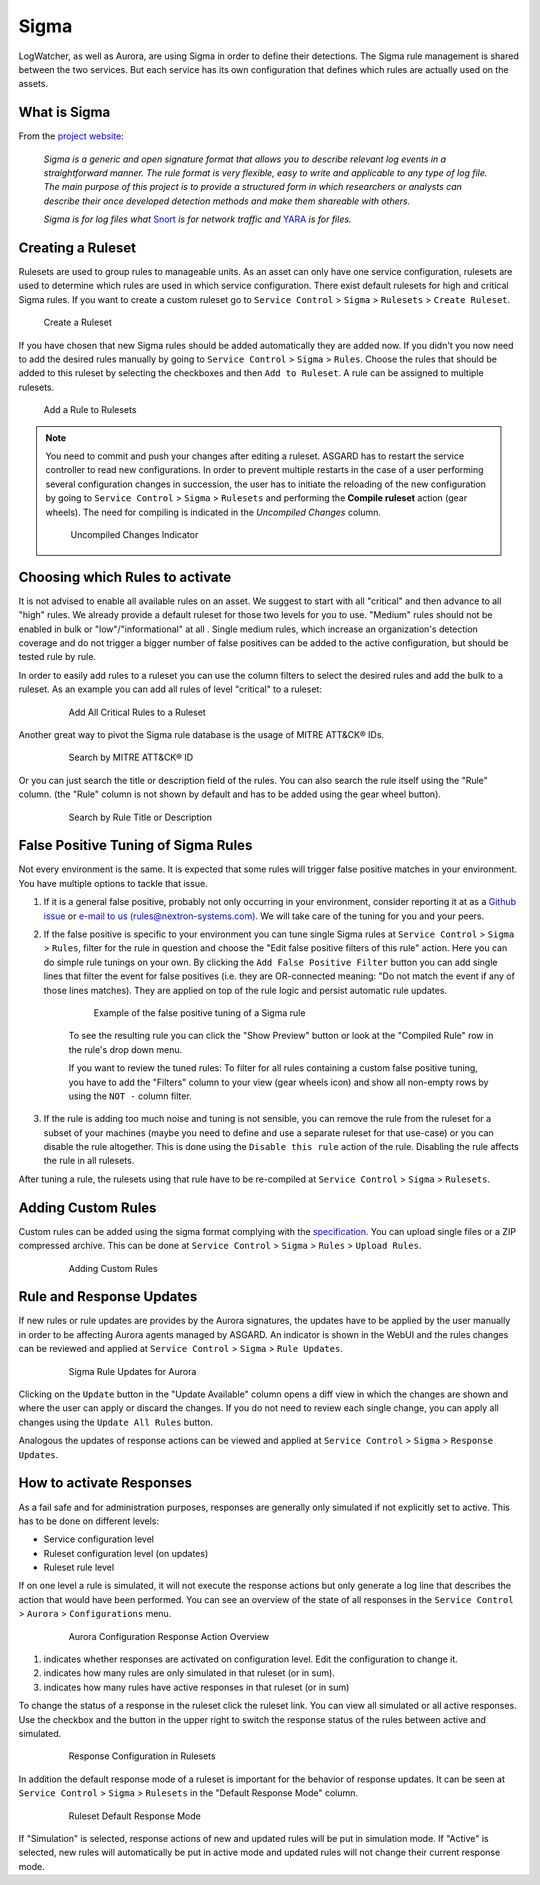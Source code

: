 .. index:: Sigma

Sigma
=====

LogWatcher, as well as Aurora, are using Sigma in order to define their detections.
The Sigma rule management is shared between the two services. But each service has
its own configuration that defines which rules are actually used on the assets.

What is Sigma
~~~~~~~~~~~~~

From the `project website <https://github.com/SigmaHQ/sigma>`_:

.. highlights::

   `Sigma is a generic and open signature format that allows you to
   describe relevant log events in a straightforward manner. The rule
   format is very flexible, easy to write and applicable to any type
   of log file. The main purpose of this project is to provide a
   structured form in which researchers or analysts can describe their
   once developed detection methods and make them shareable with others.`

   `Sigma is for log files what` `Snort <https://www.snort.org/>`_ `is for network traffic and`
   `YARA <https://github.com/VirusTotal/yara>`_ `is for files.`

Creating a Ruleset
~~~~~~~~~~~~~~~~~~

Rulesets are used to group rules to manageable units. As an asset
can only have one service configuration, rulesets are used to determine
which rules are used in which service configuration. There exist default
rulesets for high and critical Sigma rules. If you want to create a
custom ruleset go to ``Service Control`` > ``Sigma`` > ``Rulesets`` > ``Create Ruleset``.

.. figure:: ../images/sc-create-ruleset.png
   :alt: Create a Ruleset

   Create a Ruleset

If you have chosen that new Sigma rules should be added automatically
they are added now. If you didn't you now need to add the desired rules
manually by going to ``Service Control`` > ``Sigma`` > ``Rules``. Choose
the rules that should be added to this ruleset by selecting the checkboxes
and then ``Add to Ruleset``. A rule can be assigned to multiple rulesets.

.. figure:: ../images/sc-add-to-ruleset.png
   :alt: Add a Rule to Rulesets

   Add a Rule to Rulesets

.. note::
    You need to commit and push your changes after editing a ruleset.
    ASGARD has to restart the service controller to read new configurations.
    In order to prevent multiple restarts in the case of a user performing
    several configuration changes in succession, the user has to initiate
    the reloading of the new configuration by going to ``Service Control`` >
    ``Sigma`` > ``Rulesets`` and performing the **Compile ruleset** action
    (gear wheels). The need for compiling is indicated in the *Uncompiled Changes* column.

    .. figure:: ../images/sc-uncommitted-changes.png
       :alt: Uncompiled Changes Indicator
    
       Uncompiled Changes Indicator

Choosing which Rules to activate
~~~~~~~~~~~~~~~~~~~~~~~~~~~~~~~~

It is not advised to enable all available rules on an asset. We suggest
to start with all "critical" and then advance to all "high" rules. We
already provide a default ruleset for those two levels for you to use.
"Medium" rules should not be enabled in bulk or "low"/"informational"
at all . Single medium rules, which increase an organization's detection
coverage and do not trigger a bigger number of false positives can be added
to the active configuration, but should be tested rule by rule.

In order to easily add rules to a ruleset you can use the column filters
to select the desired rules and add the bulk to a ruleset. As an example
you can add all rules of level "critical" to a ruleset:

    .. figure:: ../images/sc-choose-rules1.png
       :alt: Add all critical rules to a ruleset
    
       Add All Critical Rules to a Ruleset

Another great way to pivot the Sigma rule database is the usage of MITRE ATT&CK® IDs.

    .. figure:: ../images/sc-choose-rules2.png
       :alt: Search by MITRE ATT&CK® ID
    
       Search by MITRE ATT&CK® ID

Or you can just search the title or description field of the rules. You can also search
the rule itself using the "Rule" column. (the "Rule" column is not shown by default and
has to be added using the gear wheel button).

    .. figure:: ../images/sc-choose-rules3.png
       :alt: Search by Rule Title or Description
    
       Search by Rule Title or Description

False Positive Tuning of Sigma Rules
~~~~~~~~~~~~~~~~~~~~~~~~~~~~~~~~~~~~

Not every environment is the same. It is expected that some rules will trigger false
positive matches in your environment. You have
multiple options to tackle that issue.

1. If it is a general false positive, probably not only occurring in your environment,
   consider reporting it at as a `Github issue <https://github.com/SigmaHQ/sigma/issues>`_
   or `e-mail to us (rules@nextron-systems.com) <mailto:rules@nextron-systems.com>`_. We
   will take care of the tuning for you and your peers.
2. If the false positive is specific to your environment you can tune single Sigma rules
   at ``Service Control`` > ``Sigma`` > ``Rules``, filter for the rule in question and
   choose the "Edit false positive filters of this rule" action. Here you can do simple
   rule tunings on your own. By clicking the ``Add False Positive Filter`` button you can
   add single lines that filter the event for false positives (i.e. they are OR-connected
   meaning: "Do not match the event if any of those lines matches). They are applied on top
   of the rule logic and persist automatic rule updates.

    .. figure:: ../images/sigma-rules-fp-tuning.png
       :alt: Example of the false positive tuning of a Sigma rule
    
       Example of the false positive tuning of a Sigma rule

    To see the resulting rule you can click the "Show Preview" button or look at the
    "Compiled Rule" row in the rule's drop down menu.

    If you want to review the tuned rules: To filter for all rules containing a custom
    false positive tuning, you have to add the "Filters" column to your view (gear wheels
    icon) and show all non-empty rows by using the ``NOT -`` column filter.

3. If the rule is adding too much noise and tuning is not sensible, you can remove the
   rule from the ruleset for a subset of your machines (maybe you need to define and use
   a separate ruleset for that use-case) or you can disable the rule altogether. This
   is done using the ``Disable this rule`` action of the rule. Disabling the rule affects the rule in all rulesets.

After tuning a rule, the rulesets using that rule have to be re-compiled at ``Service Control`` > ``Sigma`` > ``Rulesets``.
       
Adding Custom Rules
~~~~~~~~~~~~~~~~~~~

Custom rules can be added using the sigma format complying with the
`specification <https://github.com/SigmaHQ/sigma/wiki/Specification>`_. You can
upload single files or a ZIP compressed archive. This can be done at
``Service Control`` > ``Sigma`` > ``Rules`` > ``Upload Rules``.

    .. figure:: ../images/sc-custom-rule.png
       :alt: Adding Custom Rules
    
       Adding Custom Rules

Rule and Response Updates
~~~~~~~~~~~~~~~~~~~~~~~~~

If new rules or rule updates are provides by the Aurora signatures, the updates
have to be applied by the user manually in order to be affecting Aurora agents
managed by ASGARD. An indicator is shown in the WebUI and the rules changes can
be reviewed and applied at ``Service Control`` > ``Sigma`` > ``Rule Updates``. 

    .. figure:: ../images/sigma-rule-updates.png
       :alt: Sigma Rule Updates for Aurora
    
       Sigma Rule Updates for Aurora

Clicking on the ``Update`` button in the "Update Available" column opens a diff
view in which the changes are shown and where the user can apply or discard the
changes. If you do not need to review each single change, you can apply all
changes using the ``Update All Rules`` button.

Analogous the updates of response actions can be viewed and applied at
``Service Control`` > ``Sigma`` > ``Response Updates``.

How to activate Responses
~~~~~~~~~~~~~~~~~~~~~~~~~
As a fail safe and for administration purposes, responses are generally
only simulated if not explicitly set to active.
This has to be done on different levels:

- Service configuration level
- Ruleset configuration level (on updates)
- Ruleset rule level

If on one level a rule is simulated, it will not execute the response
actions but only generate a log line that describes the action that
would have been performed. You can see an overview of the state of all
responses in the ``Service Control`` > ``Aurora`` > ``Configurations`` menu.


    .. figure:: ../images/sc-aurora-configuration-response-overview.png
       :alt: Aurora Configuration Response Action Overview
    
       Aurora Configuration Response Action Overview

(1) indicates whether responses are activated on configuration level. Edit the configuration to change it.
(2) indicates how many rules are only simulated in that ruleset (or in sum).
(3) indicates  how many rules have active responses in that ruleset (or in sum)

To change the status of a response in the ruleset click the ruleset link.
You can view all simulated or all active responses. Use the checkbox and
the button in the upper right to switch the response status of the rules
between active and simulated.

    .. figure:: ../images/sc-aurora-ruleset-responses.png
       :alt: Response Configuration in Rulesets
    
       Response Configuration in Rulesets

In addition the default response mode of a ruleset is important for the
behavior of response updates. It can be seen at ``Service Control`` >
``Sigma`` > ``Rulesets`` in the "Default Response Mode" column.

    .. figure:: ../images/sigma-ruleset-default-response-mode.png
       :alt: Ruleset Default Response Mode
    
       Ruleset Default Response Mode

If "Simulation" is selected, response actions of new and updated rules
will be put in simulation mode. If "Active" is selected, new rules will
automatically be put in active mode and updated rules will not change
their current response mode.